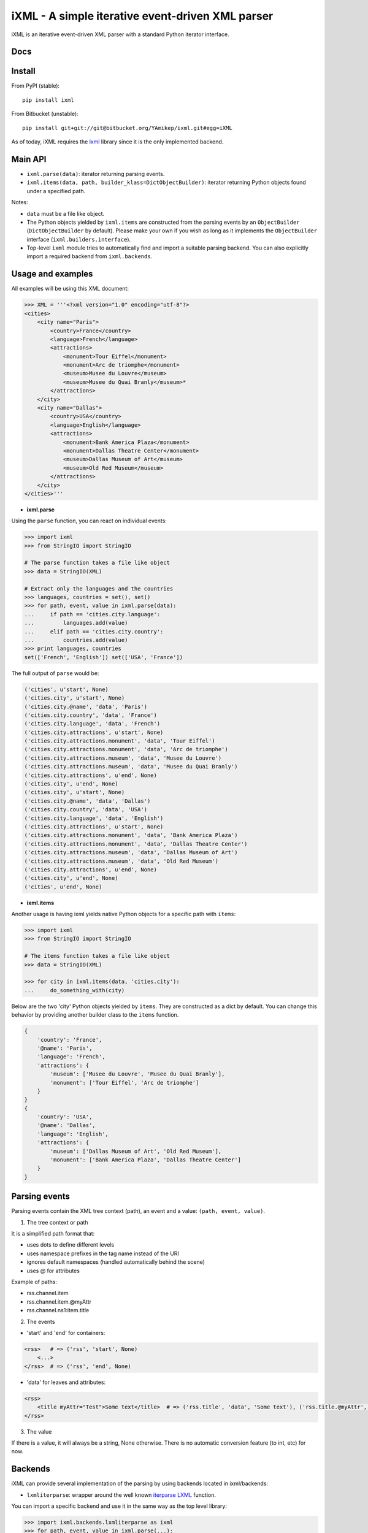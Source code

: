 =================================================
iXML - A simple iterative event-driven XML parser
=================================================

iXML is an iterative event-driven XML parser with a standard Python iterator interface.



Docs
----

.. http://ixml.readthedocs.org/en/latest/



Install
-------

From PyPI (stable)::

    pip install ixml

From Bitbucket (unstable)::

    pip install git+git://git@bitbucket.org/YAmikep/ixml.git#egg=iXML


As of today, iXML requires the `lxml <http://lxml.de/>`_ library since it is the only implemented backend.


Main API
---------

- ``ixml.parse(data)``: iterator returning parsing events.

- ``ixml.items(data, path, builder_klass=DictObjectBuilder)``: iterator returning Python objects found under a specified path.

Notes:

- ``data`` must be a file like object.

- The Python objects yielded by ``ixml.items`` are constructed from the parsing events by an ``ObjectBuilder`` (``DictObjectBuilder`` by default). Please make your own if you wish as long as it implements the ``ObjectBuilder`` interface (``ixml.builders.interface``).

- Top-level ``ixml`` module tries to automatically find and import a suitable parsing backend. You can also explicitly import a required backend from ``ixml.backends``.



Usage and examples
------------------

All examples will be using this XML document:

.. code:: python

    >>> XML = '''<?xml version="1.0" encoding="utf-8"?>
    <cities>
        <city name="Paris">
            <country>France</country>
            <language>French</language>
            <attractions>
                <monument>Tour Eiffel</monument>
                <monument>Arc de triomphe</monument>
                <museum>Musee du Louvre</museum>
                <museum>Musee du Quai Branly</museum>*
            </attractions>          
        </city>
        <city name="Dallas">
            <country>USA</country>
            <language>English</language>
            <attractions>
                <monument>Bank America Plaza</monument>
                <monument>Dallas Theatre Center</monument>
                <museum>Dallas Museum of Art</museum>
                <museum>Old Red Museum</museum>
            </attractions>          
        </city> 
    </cities>'''


- **ixml.parse**

Using the ``parse`` function, you can react on individual events:

.. code:: python

    >>> import ixml
    >>> from StringIO import StringIO
    
    # The parse function takes a file like object
    >>> data = StringIO(XML)

    # Extract only the languages and the countries
    >>> languages, countries = set(), set()
    >>> for path, event, value in ixml.parse(data):
    ...     if path == 'cities.city.language':
    ...         languages.add(value)
    ...     elif path == 'cities.city.country':
    ...         countries.add(value)
    >>> print languages, countries
    set(['French', 'English']) set(['USA', 'France'])


The full output of ``parse`` would be:

.. code:: python

        ('cities', u'start', None)
        ('cities.city', u'start', None)
        ('cities.city.@name', 'data', 'Paris')
        ('cities.city.country', 'data', 'France')
        ('cities.city.language', 'data', 'French')
        ('cities.city.attractions', u'start', None)
        ('cities.city.attractions.monument', 'data', 'Tour Eiffel')
        ('cities.city.attractions.monument', 'data', 'Arc de triomphe')
        ('cities.city.attractions.museum', 'data', 'Musee du Louvre')
        ('cities.city.attractions.museum', 'data', 'Musee du Quai Branly')
        ('cities.city.attractions', u'end', None)
        ('cities.city', u'end', None)
        ('cities.city', u'start', None)
        ('cities.city.@name', 'data', 'Dallas')
        ('cities.city.country', 'data', 'USA')
        ('cities.city.language', 'data', 'English')
        ('cities.city.attractions', u'start', None)
        ('cities.city.attractions.monument', 'data', 'Bank America Plaza')
        ('cities.city.attractions.monument', 'data', 'Dallas Theatre Center')
        ('cities.city.attractions.museum', 'data', 'Dallas Museum of Art')
        ('cities.city.attractions.museum', 'data', 'Old Red Museum')
        ('cities.city.attractions', u'end', None)
        ('cities.city', u'end', None)
        ('cities', u'end', None)


- **ixml.items**

Another usage is having ixml yields native Python objects for a specific path with ``items``:

.. code:: python

    >>> import ixml
    >>> from StringIO import StringIO
    
    # The items function takes a file like object
    >>> data = StringIO(XML)

    >>> for city in ixml.items(data, 'cities.city'):
    ...     do_something_with(city)


Below are the two 'city' Python objects yielded by ``items``. They are constructed as a dict by default. 
You can change this behavior by providing another builder class to the ``items`` function.

.. code:: python

    {   
        'country': 'France', 
        '@name': 'Paris', 
        'language': 'French', 
        'attractions': {
            'museum': ['Musee du Louvre', 'Musee du Quai Branly'],
            'monument': ['Tour Eiffel', 'Arc de triomphe']
        }
    }
    {
        'country': 'USA',
        '@name': 'Dallas',
        'language': 'English',
        'attractions': {
            'museum': ['Dallas Museum of Art', 'Old Red Museum'], 
            'monument': ['Bank America Plaza', 'Dallas Theatre Center']
        }
    }



Parsing events
--------------

Parsing events contain the XML tree context (path), an event and a value: ``(path, event, value)``.

1. The tree context or path

It is a simplified path format that:

- uses dots to define different levels
- uses namespace prefixes in the tag name instead of the URI
- ignores default namespaces (handled automatically behind the scene)
- uses @ for attributes

Example of paths:

- rss.channel.item
- rss.channel.item.@myAttr
- rss.channel.ns1:item.title


2. The events

- 'start' and 'end' for containers:

.. code:: python

    <rss>   # => ('rss', 'start', None)
        <...>
    </rss>  # => ('rss', 'end', None)


- 'data' for leaves and attributes:

.. code:: python

    <rss>   
        <title myAttr="Test">Some text</title>  # => ('rss.title', 'data', 'Some text'), ('rss.title.@myAttr', 'data', 'Test')
    </rss>

3. The value

If there is a value, it will always be a string, None otherwise.
There is no automatic conversion feature (to int, etc) for now.


Backends
--------

iXML can provide several implementation of the parsing by using backends located in ixml/backends:

- ``lxmliterparse``: wrapper around the well known `iterparse LXML <http://lxml.de/parsing.html#iterparse-and-iterwalk>`_ function.

You can import a specific backend and use it in the same way as the top level library:

.. code:: python

    >>> import ixml.backends.lxmliterparse as ixml
    >>> for path, event, value in ixml.parse(...):
    ...     # ... 

Importing the top level library as ``import ixml`` tries to import all backends in order.

As of today, iXML requires the ``lxml`` library since it is the only implemented backend.
More backends, especially a fallback backend using the standard library will follow. 



ObjecBuilder
------------



Contribute
----------

Clone and install testing dependencies::

    $ python setup.py develop 
    $ pip install -r requirements_tests.txt

Ensure tests pass::

    $ ./runtests.sh

Or using tox::

    $ tox
